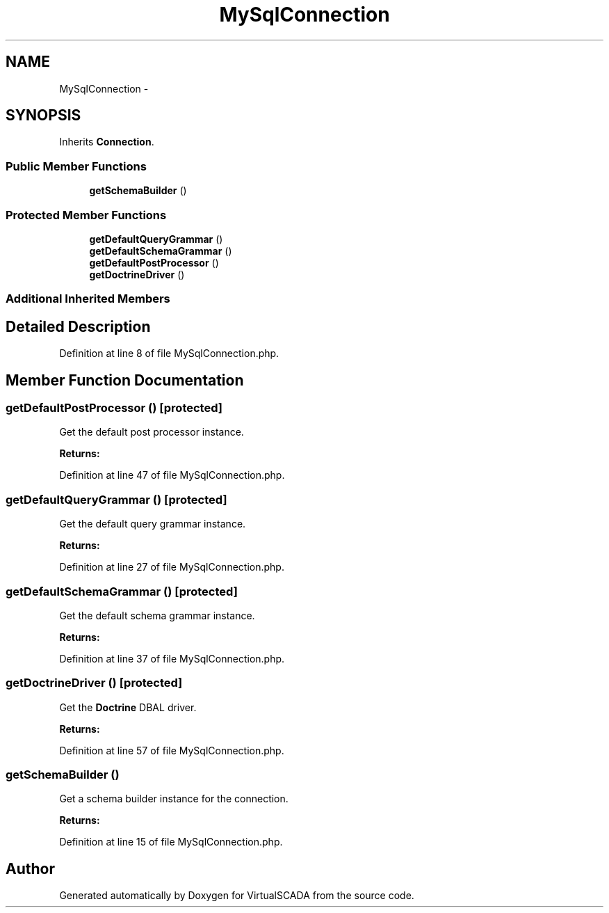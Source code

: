 .TH "MySqlConnection" 3 "Tue Apr 14 2015" "Version 1.0" "VirtualSCADA" \" -*- nroff -*-
.ad l
.nh
.SH NAME
MySqlConnection \- 
.SH SYNOPSIS
.br
.PP
.PP
Inherits \fBConnection\fP\&.
.SS "Public Member Functions"

.in +1c
.ti -1c
.RI "\fBgetSchemaBuilder\fP ()"
.br
.in -1c
.SS "Protected Member Functions"

.in +1c
.ti -1c
.RI "\fBgetDefaultQueryGrammar\fP ()"
.br
.ti -1c
.RI "\fBgetDefaultSchemaGrammar\fP ()"
.br
.ti -1c
.RI "\fBgetDefaultPostProcessor\fP ()"
.br
.ti -1c
.RI "\fBgetDoctrineDriver\fP ()"
.br
.in -1c
.SS "Additional Inherited Members"
.SH "Detailed Description"
.PP 
Definition at line 8 of file MySqlConnection\&.php\&.
.SH "Member Function Documentation"
.PP 
.SS "getDefaultPostProcessor ()\fC [protected]\fP"
Get the default post processor instance\&.
.PP
\fBReturns:\fP
.RS 4
.RE
.PP

.PP
Definition at line 47 of file MySqlConnection\&.php\&.
.SS "getDefaultQueryGrammar ()\fC [protected]\fP"
Get the default query grammar instance\&.
.PP
\fBReturns:\fP
.RS 4
.RE
.PP

.PP
Definition at line 27 of file MySqlConnection\&.php\&.
.SS "getDefaultSchemaGrammar ()\fC [protected]\fP"
Get the default schema grammar instance\&.
.PP
\fBReturns:\fP
.RS 4
.RE
.PP

.PP
Definition at line 37 of file MySqlConnection\&.php\&.
.SS "getDoctrineDriver ()\fC [protected]\fP"
Get the \fBDoctrine\fP DBAL driver\&.
.PP
\fBReturns:\fP
.RS 4
.RE
.PP

.PP
Definition at line 57 of file MySqlConnection\&.php\&.
.SS "getSchemaBuilder ()"
Get a schema builder instance for the connection\&.
.PP
\fBReturns:\fP
.RS 4
.RE
.PP

.PP
Definition at line 15 of file MySqlConnection\&.php\&.

.SH "Author"
.PP 
Generated automatically by Doxygen for VirtualSCADA from the source code\&.
